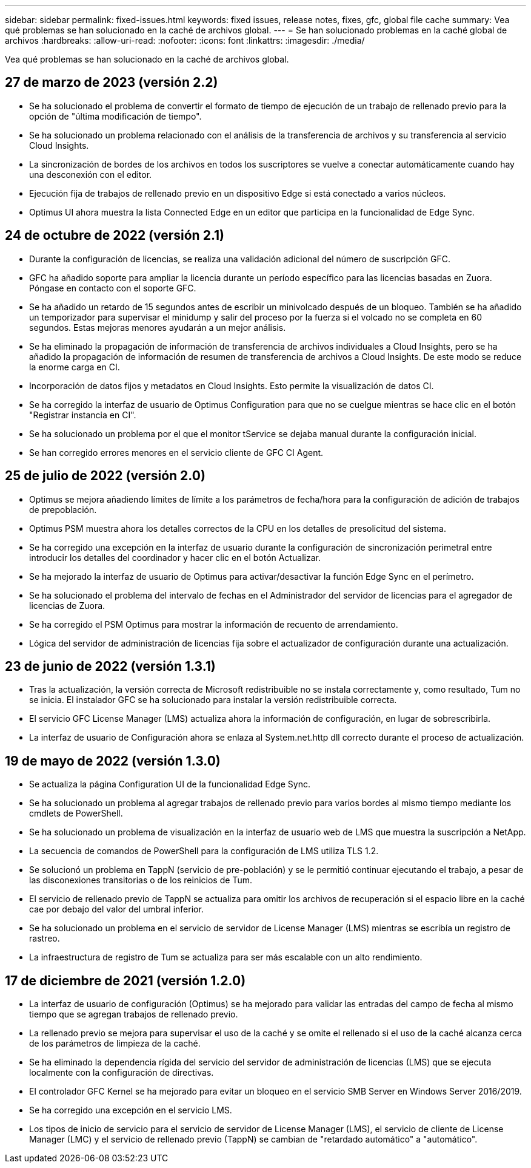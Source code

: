 ---
sidebar: sidebar 
permalink: fixed-issues.html 
keywords: fixed issues, release notes, fixes, gfc, global file cache 
summary: Vea qué problemas se han solucionado en la caché de archivos global. 
---
= Se han solucionado problemas en la caché global de archivos
:hardbreaks:
:allow-uri-read: 
:nofooter: 
:icons: font
:linkattrs: 
:imagesdir: ./media/


[role="lead"]
Vea qué problemas se han solucionado en la caché de archivos global.



== 27 de marzo de 2023 (versión 2.2)

* Se ha solucionado el problema de convertir el formato de tiempo de ejecución de un trabajo de rellenado previo para la opción de "última modificación de tiempo".
* Se ha solucionado un problema relacionado con el análisis de la transferencia de archivos y su transferencia al servicio Cloud Insights.
* La sincronización de bordes de los archivos en todos los suscriptores se vuelve a conectar automáticamente cuando hay una desconexión con el editor.
* Ejecución fija de trabajos de rellenado previo en un dispositivo Edge si está conectado a varios núcleos.
* Optimus UI ahora muestra la lista Connected Edge en un editor que participa en la funcionalidad de Edge Sync.




== 24 de octubre de 2022 (versión 2.1)

* Durante la configuración de licencias, se realiza una validación adicional del número de suscripción GFC.
* GFC ha añadido soporte para ampliar la licencia durante un período específico para las licencias basadas en Zuora. Póngase en contacto con el soporte GFC.
* Se ha añadido un retardo de 15 segundos antes de escribir un minivolcado después de un bloqueo. También se ha añadido un temporizador para supervisar el minidump y salir del proceso por la fuerza si el volcado no se completa en 60 segundos. Estas mejoras menores ayudarán a un mejor análisis.
* Se ha eliminado la propagación de información de transferencia de archivos individuales a Cloud Insights, pero se ha añadido la propagación de información de resumen de transferencia de archivos a Cloud Insights. De este modo se reduce la enorme carga en CI.
* Incorporación de datos fijos y metadatos en Cloud Insights. Esto permite la visualización de datos CI.
* Se ha corregido la interfaz de usuario de Optimus Configuration para que no se cuelgue mientras se hace clic en el botón "Registrar instancia en CI".
* Se ha solucionado un problema por el que el monitor tService se dejaba manual durante la configuración inicial.
* Se han corregido errores menores en el servicio cliente de GFC CI Agent.




== 25 de julio de 2022 (versión 2.0)

* Optimus se mejora añadiendo límites de límite a los parámetros de fecha/hora para la configuración de adición de trabajos de prepoblación.
* Optimus PSM muestra ahora los detalles correctos de la CPU en los detalles de presolicitud del sistema.
* Se ha corregido una excepción en la interfaz de usuario durante la configuración de sincronización perimetral entre introducir los detalles del coordinador y hacer clic en el botón Actualizar.
* Se ha mejorado la interfaz de usuario de Optimus para activar/desactivar la función Edge Sync en el perímetro.
* Se ha solucionado el problema del intervalo de fechas en el Administrador del servidor de licencias para el agregador de licencias de Zuora.
* Se ha corregido el PSM Optimus para mostrar la información de recuento de arrendamiento.
* Lógica del servidor de administración de licencias fija sobre el actualizador de configuración durante una actualización.




== 23 de junio de 2022 (versión 1.3.1)

* Tras la actualización, la versión correcta de Microsoft redistribuible no se instala correctamente y, como resultado, Tum no se inicia. El instalador GFC se ha solucionado para instalar la versión redistribuible correcta.
* El servicio GFC License Manager (LMS) actualiza ahora la información de configuración, en lugar de sobrescribirla.
* La interfaz de usuario de Configuración ahora se enlaza al System.net.http dll correcto durante el proceso de actualización.




== 19 de mayo de 2022 (versión 1.3.0)

* Se actualiza la página Configuration UI de la funcionalidad Edge Sync.
* Se ha solucionado un problema al agregar trabajos de rellenado previo para varios bordes al mismo tiempo mediante los cmdlets de PowerShell.
* Se ha solucionado un problema de visualización en la interfaz de usuario web de LMS que muestra la suscripción a NetApp.
* La secuencia de comandos de PowerShell para la configuración de LMS utiliza TLS 1.2.
* Se solucionó un problema en TappN (servicio de pre-población) y se le permitió continuar ejecutando el trabajo, a pesar de las disconexiones transitorias o de los reinicios de Tum.
* El servicio de rellenado previo de TappN se actualiza para omitir los archivos de recuperación si el espacio libre en la caché cae por debajo del valor del umbral inferior.
* Se ha solucionado un problema en el servicio de servidor de License Manager (LMS) mientras se escribía un registro de rastreo.
* La infraestructura de registro de Tum se actualiza para ser más escalable con un alto rendimiento.




== 17 de diciembre de 2021 (versión 1.2.0)

* La interfaz de usuario de configuración (Optimus) se ha mejorado para validar las entradas del campo de fecha al mismo tiempo que se agregan trabajos de rellenado previo.
* La rellenado previo se mejora para supervisar el uso de la caché y se omite el rellenado si el uso de la caché alcanza cerca de los parámetros de limpieza de la caché.
* Se ha eliminado la dependencia rígida del servicio del servidor de administración de licencias (LMS) que se ejecuta localmente con la configuración de directivas.
* El controlador GFC Kernel se ha mejorado para evitar un bloqueo en el servicio SMB Server en Windows Server 2016/2019.
* Se ha corregido una excepción en el servicio LMS.
* Los tipos de inicio de servicio para el servicio de servidor de License Manager (LMS), el servicio de cliente de License Manager (LMC) y el servicio de rellenado previo (TappN) se cambian de "retardado automático" a "automático".

